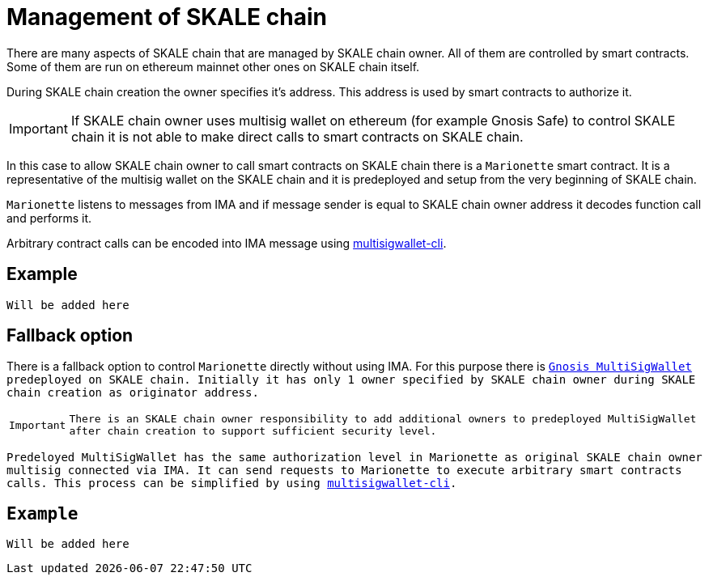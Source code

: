 = Management of SKALE chain

There are many aspects of SKALE chain that are managed by SKALE chain owner. All of them are controlled by smart contracts. Some of them are run on ethereum mainnet other ones on SKALE chain itself.

During SKALE chain creation the owner specifies it's address. This address is used by smart contracts to authorize it.

IMPORTANT: If SKALE chain owner uses multisig wallet on ethereum (for example Gnosis Safe) to control SKALE chain it is not able to make direct calls to smart contracts on SKALE chain.

In this case to allow SKALE chain owner to call smart contracts on SKALE chain there is a `Marionette` smart contract. It is a representative of the multisig wallet on the SKALE chain and it is predeployed and setup from the very beginning of SKALE chain.

`Marionette` listens to messages from IMA and if message sender is equal to SKALE chain owner address it decodes function call and performs it.

Arbitrary contract calls can be encoded into IMA message using https://github.com/skalenetwork/multisigwallet-cli[multisigwallet-cli].

== Example

```
Will be added here
```

== Fallback option

There is a fallback option to control `Marionette` directly without using IMA. For this purpose there is `https://github.com/gnosis/MultiSigWallet`[Gnosis MultiSigWallet] predeployed on SKALE chain. Initially it has only 1 owner specified by SKALE chain owner during SKALE chain creation as `originator` address.

IMPORTANT: There is an SKALE chain owner responsibility to add additional owners to predeployed `MultiSigWallet` after chain creation to support sufficient security level.

Predeloyed `MultiSigWallet` has the same authorization level in `Marionette` as original SKALE chain owner multisig connected via IMA. It can send requests to `Marionette` to execute arbitrary smart contracts calls. This process can be simplified by using https://github.com/skalenetwork/multisigwallet-cli[multisigwallet-cli].

== Example

```
Will be added here
```
